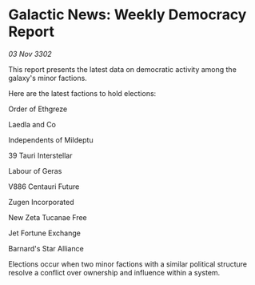 * Galactic News: Weekly Democracy Report

/03 Nov 3302/

This report presents the latest data on democratic activity among the galaxy's minor factions. 

Here are the latest factions to hold elections: 

Order of Ethgreze 

Laedla and Co 

Independents of Mildeptu 

39 Tauri Interstellar 

Labour of Geras	 

V886 Centauri Future 

Zugen Incorporated 

New Zeta Tucanae Free 

Jet Fortune Exchange 

Barnard's Star Alliance 

Elections occur when two minor factions with a similar political structure resolve a conflict over ownership and influence within a system.